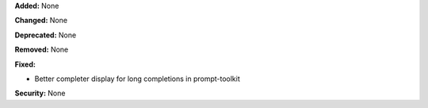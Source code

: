**Added:** None

**Changed:** None

**Deprecated:** None

**Removed:** None

**Fixed:**

* Better completer display for long completions in prompt-toolkit

**Security:** None

